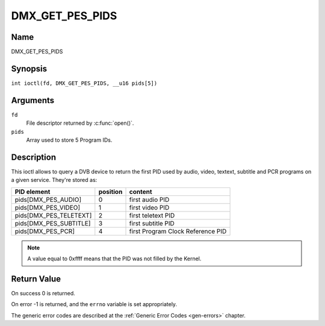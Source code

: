 .. SPDX-License-Identifier: GFDL-1.1-no-invariants-or-later
.. c:namespace:: DTV.dmx

.. _DMX_GET_PES_PIDS:

================
DMX_GET_PES_PIDS
================

Name
----

DMX_GET_PES_PIDS

Synopsis
--------

.. c:macro:: DMX_GET_PES_PIDS

``int ioctl(fd, DMX_GET_PES_PIDS, __u16 pids[5])``

Arguments
---------

``fd``
    File descriptor returned by :c:func:`open()`.

``pids``
    Array used to store 5 Program IDs.

Description
-----------

This ioctl allows to query a DVB device to return the first PID used
by audio, video, textext, subtitle and PCR programs on a given service.
They're stored as:

=======================	========	=======================================
PID  element		position	content
=======================	========	=======================================
pids[DMX_PES_AUDIO]	0		first audio PID
pids[DMX_PES_VIDEO]	1		first video PID
pids[DMX_PES_TELETEXT]	2		first teletext PID
pids[DMX_PES_SUBTITLE]	3		first subtitle PID
pids[DMX_PES_PCR]	4		first Program Clock Reference PID
=======================	========	=======================================

.. note::

	A value equal to 0xffff means that the PID was not filled by the
	Kernel.

Return Value
------------

On success 0 is returned.

On error -1 is returned, and the ``errno`` variable is set
appropriately.

The generic error codes are described at the
:ref:`Generic Error Codes <gen-errors>` chapter.
